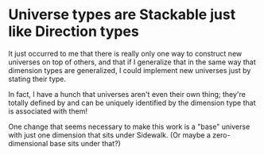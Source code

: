 * Universe types are Stackable just like Direction types
It just occurred to me that there is really only one way to construct
new universes on top of others, and that if I generalize that in the
same way that dimension types are generalized, I could implement new
universes just by stating their type.

In fact, I have a hunch that universes aren't even their own thing;
they're totally defined by and can be uniquely identified by the
dimension type that is associated with them!

One change that seems necessary to make this work is a "base" universe
with just one dimension that sits under Sidewalk.  (Or maybe a
zero-dimensional base sits under that?)
